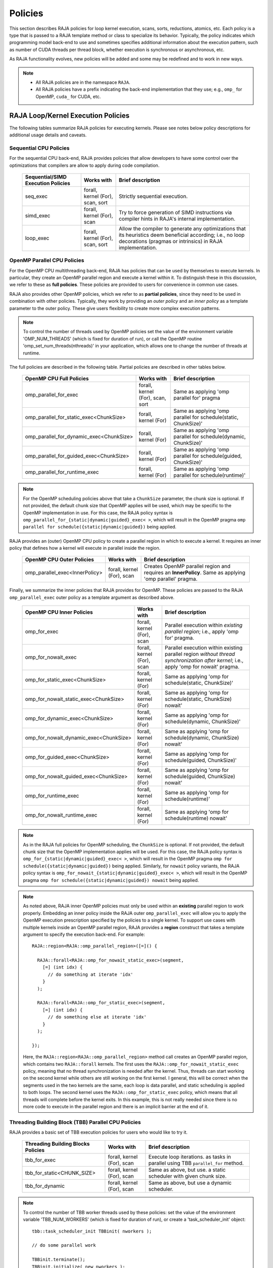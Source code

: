 .. ##
.. ## Copyright (c) 2016-21, Lawrence Livermore National Security, LLC
.. ## and other RAJA project contributors. See the RAJA/COPYRIGHT file
.. ## for details.
.. ##
.. ## SPDX-License-Identifier: (BSD-3-Clause)
.. ##

.. _policies-label:

==================
Policies
==================

This section describes RAJA policies for loop kernel execution,
scans, sorts, reductions, atomics, etc. Each policy is a type that is passed to
a RAJA template method or class to specialize its behavior. Typically, the
policy indicates which programming model back-end to use and sometimes
specifies additional information about the execution pattern, such as
number of CUDA threads per thread block, whether execution is synchronous
or asynchronous, etc.

As RAJA functionality evolves, new policies will be added and some may
be redefined and to work in new ways.

.. note:: * All RAJA policies are in the namespace ``RAJA``.
          * All RAJA policies have a prefix indicating the back-end 
            implementation that they use; e.g., ``omp_`` for OpenMP, ``cuda_``
            for CUDA, etc.

-----------------------------------------------------
RAJA Loop/Kernel Execution Policies
-----------------------------------------------------

The following tables summarize RAJA policies for executing kernels.
Please see notes below policy descriptions for additional usage details and
caveats.


Sequential CPU Policies
^^^^^^^^^^^^^^^^^^^^^^^^

For the sequential CPU back-end, RAJA provides policies that allow developers
to have some control over the optimizations that compilers are allow to
apply during code compilation.

 ====================================== ============= ==========================
 Sequential/SIMD Execution Policies     Works with    Brief description
 ====================================== ============= ==========================
 seq_exec                               forall,       Strictly sequential
                                        kernel (For), execution.
                                        scan,
                                        sort
 simd_exec                              forall,       Try to force generation of
                                        kernel (For), SIMD instructions via
                                        scan          compiler hints in RAJA's
                                                      internal implementation.
 loop_exec                              forall,       Allow the compiler to 
                                        kernel (For), generate any optimizations
                                        scan,         that its heuristics deem
                                        sort          beneficial according;
                                                      i.e., no loop decorations
                                                      (pragmas or intrinsics) in
                                                      RAJA implementation.
 ====================================== ============= ==========================


OpenMP Parallel CPU Policies
^^^^^^^^^^^^^^^^^^^^^^^^^^^^^

For the OpenMP CPU multithreading back-end, RAJA has policies that can be used
by themselves to execute kernels. In particular, they create an OpenMP parallel
region and execute a kernel within it. To distinguish these in this discussion,
we refer to these as **full policies**. These policies are provided 
to users for convenience in common use cases. 

RAJA also provides other OpenMP policies, which we refer to as 
**partial policies**, since they need to be used in combination with other 
policies. Typically, they work by providing an *outer policy* and an 
*inner policy* as a template parameter to the outer policy. These give users 
flexibility to create more complex execution patterns.


.. note:: To control the number of threads used by OpenMP policies
          set the value of the environment variable 'OMP_NUM_THREADS' (which is
          fixed for duration of run), or call the OpenMP routine
          'omp_set_num_threads(nthreads)' in your application, which allows 
          one to change the number of threads at runtime.

The full policies are described in the following table. Partial policies
are described in other tables below.

 ========================================= ============= =======================
 OpenMP CPU Full Policies                  Works with    Brief description
 ========================================= ============= =======================
 omp_parallel_for_exec                     forall,       Same as applying 
                                           kernel (For), 'omp parallel for' 
                                           scan,         pragma
                                           sort
 omp_parallel_for_static_exec<ChunkSize>   forall,       Same as applying
                                           kernel (For)  'omp parallel for
                                                         schedule(static,
                                                         ChunkSize)'
 omp_parallel_for_dynamic_exec<ChunkSize>  forall,       Same as applying
                                           kernel (For)  'omp parallel for
                                                         schedule(dynamic,
                                                         ChunkSize)'
 omp_parallel_for_guided_exec<ChunkSize>   forall,       Same as applying
                                           kernel (For)  'omp parallel for
                                                         schedule(guided,
                                                         ChunkSize)'
 omp_parallel_for_runtime_exec             forall,       Same as applying
                                           kernel (For)  'omp parallel for
                                                         schedule(runtime)'
 ========================================= ============= =======================

.. note:: For the OpenMP scheduling policies above that take a ``ChunkSize``
          parameter, the chunk size is optional. If not provided, the 
          default chunk size that OpenMP applies will be used, which may
          be specific to the OpenMP implementation in use. For this case,
          the RAJA policy syntax is 
          ``omp_parallel_for_{static|dynamic|guided}_exec< >``, which will 
          result in the OpenMP pragma 
          ``omp parallel for schedule({static|dynamic|guided})`` being applied. 

RAJA provides an (outer) OpenMP CPU policy to create a parallel region in 
which to execute a kernel. It requires an inner policy that defines how a 
kernel will execute in parallel inside the region.

 ====================================== ============= ==========================
 OpenMP CPU Outer Policies              Works with    Brief description
 ====================================== ============= ==========================
 omp_parallel_exec<InnerPolicy>         forall,       Creates OpenMP parallel
                                        kernel (For), region and requires an
                                        scan          **InnerPolicy**. Same as
                                                      applying 'omp parallel'
                                                      pragma.
 ====================================== ============= ==========================

Finally, we summarize the inner policies that RAJA provides for OpenMP.
These policies are passed to the RAJA ``omp_parallel_exec`` outer policy as 
a template argument as described above.

 ====================================== ============= ==========================
 OpenMP CPU Inner Policies              Works with    Brief description
 ====================================== ============= ==========================
 omp_for_exec                           forall,       Parallel execution within
                                        kernel (For), *existing parallel 
                                        scan          region*; i.e., 
                                                      apply 'omp for' pragma. 
 omp_for_nowait_exec                    forall,       Parallel execution within
                                        kernel (For), existing parallel 
                                        scan          region *without 
                                                      thread synchronization
                                                      after kernel*; i.e., 
                                                      apply 'omp for nowait' 
                                                      pragma. 
 omp_for_static_exec<ChunkSize>         forall,       Same as applying
                                        kernel (For)  'omp for
                                                      schedule(static,
                                                      ChunkSize)'
 omp_for_nowait_static_exec<ChunkSize>  forall,       Same as applying
                                        kernel (For)  'omp for
                                                      schedule(static,
                                                      ChunkSize) nowait'
 omp_for_dynamic_exec<ChunkSize>        forall,       Same as applying
                                        kernel (For)  'omp for
                                                      schedule(dynamic,
                                                      ChunkSize)'
 omp_for_nowait_dynamic_exec<ChunkSize> forall,       Same as applying
                                        kernel (For)  'omp for
                                                      schedule(dynamic,
                                                      ChunkSize) nowait'
 omp_for_guided_exec<ChunkSize>         forall,       Same as applying
                                        kernel (For)  'omp for
                                                      schedule(guided,
                                                      ChunkSize)'
 omp_for_nowait_guided_exec<ChunkSize>  forall,       Same as applying
                                        kernel (For)  'omp for
                                                      schedule(guided,
                                                      ChunkSize) nowait'
 omp_for_runtime_exec                   forall,       Same as applying
                                        kernel (For)  'omp for
                                                      schedule(runtime)'
 omp_for_nowait_runtime_exec            forall,       Same as applying
                                        kernel (For)  'omp for
                                                      schedule(runtime) nowait'
 ====================================== ============= ==========================

.. note:: As in the RAJA full policies for OpenMP scheduling, the ``ChunkSize``
          is optional. If not provided, the default chunk size that the OpenMP 
          implementation applies will be used. For this case,
          the RAJA policy syntax is 
          ``omp_for_{static|dynamic|guided}_exec< >``, which will result 
          in the OpenMP pragma 
          ``omp for schedule({static|dynamic|guided})`` being applied.
          Similarly, for ``nowait`` policy variants, the RAJA policy syntax is
          ``omp_for_nowait_{static|dynamic|guided}_exec< >``, which will result
          in the OpenMP pragma
          ``omp for schedule({static|dynamic|guided}) nowait`` being applied.

.. note:: As noted above, RAJA inner OpenMP policies must only be used within an
          **existing** parallel region to work properly. Embedding an inner 
          policy inside the RAJA outer ``omp_parallel_exec`` will allow you to 
          apply the OpenMP execution prescription specified by the policies to 
          a single kernel. To support use cases with multiple kernels inside an
          OpenMP parallel region, RAJA provides a **region** construct that 
          takes a template argument to specify the execution back-end. For 
          example::

            RAJA::region<RAJA::omp_parallel_region>([=]() {

              RAJA::forall<RAJA::omp_for_nowait_static_exec>(segment, 
                [=] (int idx) {
                  // do something at iterate 'idx'
                }
              );

              RAJA::forall<RAJA::omp_for_static_exec>(segment, 
                [=] (int idx) {
                  // do something else at iterate 'idx'
                }
              );

            });

          Here, the ``RAJA::region<RAJA::omp_parallel_region>`` method call
          creates an OpenMP parallel region, which contains two ``RAJA::forall``
          kernels. The first uses the ``RAJA::omp_for_nowait_static_exec`` 
          policy, meaning that no thread synchronization is needed after the 
          kernel. Thus, threads can start working on the second kernel while 
          others are still working on the first kernel. I general, this will
          be correct when the segments used in the two kernels are the same,
          each loop is data parallel, and static scheduling is applied to both
          loops. The second kernel uses the ``RAJA::omp_for_static_exec`` 
          policy, which means that all threads will complete before the kernel 
          exits. In this example, this is not really needed since there is no 
          more code to execute in the parallel region and there is an implicit 
          barrier at the end of it.

Threading Building Block (TBB) Parallel CPU Policies
^^^^^^^^^^^^^^^^^^^^^^^^^^^^^^^^^^^^^^^^^^^^^^^^^^^^^

RAJA provides a basic set of TBB execution policies for users who would like
to try it.

 ====================================== ============= ==========================
 Threading Building Blocks Policies     Works with    Brief description
 ====================================== ============= ==========================
 tbb_for_exec                           forall,       Execute loop iterations.
                                        kernel (For), as tasks in parallel using
                                        scan          TBB ``parallel_for``
                                                      method.
 tbb_for_static<CHUNK_SIZE>             forall,       Same as above, but use.
                                        kernel (For), a static scheduler with
                                        scan          given chunk size.
 tbb_for_dynamic                        forall,       Same as above, but use
                                        kernel (For), a dynamic scheduler.
                                        scan
 ====================================== ============= ==========================

.. note:: To control the number of TBB worker threads used by these policies:
          set the value of the environment variable 'TBB_NUM_WORKERS' (which is
          fixed for duration of run), or create a 'task_scheduler_init' object::

            tbb::task_scheduler_init TBBinit( nworkers );

            // do some parallel work

            TBBinit.terminate();
            TBBinit.initialize( new_nworkers );

            // do some more parallel work

          This allows changing number of workers at runtime.


GPU Policies for CUDA and HIP
^^^^^^^^^^^^^^^^^^^^^^^^^^^^^^^^^^^^^^^^^^^^^^^^^^^^^

RAJA policies for GPU execution using CUDA or HIP are essentially identical. 
The only difference is that CUDA policies have the prefix ``cuda_`` and HIP 
policies have the prefix ``hip_``.

 ======================================== ============= ========================
 CUDA/HIP Execution Policies              Works with    Brief description
 ======================================== ============= ========================
 cuda/hip_exec<BLOCK_SIZE>                forall,       Execute loop iterations
                                          scan,         in a GPU kernel launched
                                          sort          with given thread-block
                                                        size. If block size not
                                                        given, the default
                                                        of 256 threads/block is 
                                                        used. 
 cuda/hip_thread_x_direct                 kernel (For)  Map loop iterates
                                                        directly to GPU threads
                                                        in x-dimension, one
                                                        iterate per thread
                                                        (see note below about
                                                        limitations)
 cuda/hip_thread_y_direct                 kernel (For)  Same as above, but map
                                                        to threads in y-dim
 cuda/hip_thread_z_direct                 kernel (For)  Same as above, but map
                                                        to threads in z-dim
 cuda/hip_thread_x_loop                   kernel (For)  Similar to 
                                                        thread-x-direct
                                                        policy, but use a
                                                        block-stride loop which
                                                        doesn't limit number of
                                                        loop iterates
 cuda/hip_thread_y_loop                   kernel (For)  Same as above, but for
                                                        threads in y-dimension
 cuda/hip_thread_z_loop                   kernel (For)  Same as above, but for
                                                        threads in z-dimension
 cuda/hip_block_x_direct                  kernel (For)  Map loop iterates
                                                        directly to GPU thread
                                                        blocks in x-dimension,
                                                        one iterate per block
 cuda/hip_block_y_direct                  kernel (For)  Same as above, but map
                                                        to blocks in y-dimension
 cuda/hip_block_z_direct                  kernel (For)  Same as above, but map
                                                        to blocks in z-dimension
 cuda/hip_block_x_loop                    kernel (For)  Similar to 
                                                        block-x-direct policy, 
                                                        but use a grid-stride 
                                                        loop.
 cuda/hip_block_y_loop                    kernel (For)  Same as above, but use
                                                        blocks in y-dimension
 cuda/hip_block_z_loop                    kernel (For)  Same as above, but use
                                                        blocks in z-dimension
 cuda/hip_warp_direct                     kernel (For)  Map work to threads
                                                        in a warp directly.
                                                        Cannot be used in
                                                        conjunction with
                                                        cuda/hip_thread_x_* 
                                                        policies.
                                                        Multiple warps can be
                                                        created by using
                                                        cuda/hip_thread_y/z_*
                                                        policies.
 cuda/hip_warp_loop                       kernel (For)  Policy to map work to
                                                        threads in a warp using
                                                        a warp-stride loop.
                                                        Cannot be used in
                                                        conjunction with
                                                        cuda/hip_thread_x_* 
                                                        policies.
                                                        Multiple warps can be
                                                        created by using
                                                        cuda/hip_thread_y/z_*
                                                        policies.
 cuda/hip_warp_masked_direct<BitMask<..>> kernel (For)  Policy to map work
                                                        directly to threads in a
                                                        warp using a bit mask.
                                                        Cannot be used in
                                                        conjunction with
                                                        cuda/hip_thread_x_* 
                                                        policies.
                                                        Multiple warps can
                                                        be created by using
                                                        cuda/hip_thread_y/z_*
                                                        policies.
 cuda/hip_warp_masked_loop<BitMask<..>>   kernel (For)  Policy to map work to
                                                        threads in a warp using
                                                        a bit mask and a 
                                                        warp-stride loop. Cannot
                                                        be used in conjunction 
                                                        with cuda/hip_thread_x_*
                                                        policies. Multiple warps                                                        can be created by using
                                                        cuda/hip_thread_y/z_*
                                                        policies.
 cuda/hip_block_reduce                    kernel        Perform a reduction
                                          (Reduce)      across a single GPU
                                                        thread block.
 cuda/_warp_reduce                        kernel        Perform a reduction
                                          (Reduce)      across a single GPU
                                                        thread warp.
 ======================================== ============= ========================

Several notable constraints apply to RAJA CUDA/HIP *thread-direct* policies.

.. note:: * Repeating thread direct policies with the same thread dimension
            in perfectly nested loops is not recommended. Your code may do
            something, but likely will not do what you expect and/or be correct.
          * If multiple thread direct policies are used in a kernel (using
            different thread dimensions), the product of sizes of the
            corresponding iteration spaces cannot be greater than the
            maximum allowable threads per block. Typically, this is
            equ:math:`\leq` 1024; e.g., attempting to launch a CUDA kernel
            with more than 1024 threads per block will cause the CUDA runtime
            to complain about *illegal launch parameters.*
          * **Thread-direct policies are recommended only for certain loop
            patterns, such as tiling.**

Several notes regarding CUDA/HIP thread and block *loop* policies are also
good to know.

.. note:: * There is no constraint on the product of sizes of the associated
            loop iteration space.
          * These polices allow having a larger number of iterates than
            threads in the x, y, or z thread dimension.
          * **CUDA/HIP thread and block loop policies are recommended for most
            loop patterns.**

Finally

.. note:: CUDA/HIP block-direct policies may be preferable to block-loop
          policies in situations where block load balancing may be an issue
          as the block-direct policies may yield better performance.


OpenMP Target Offload Policies 
^^^^^^^^^^^^^^^^^^^^^^^^^^^^^^^^^^^^^^^^^^^^^^^^^^^^^

RAJA provides policies to use OpenMP to offload kernel execution to a GPU 
device, for example. They are summarized in the following table.

 ====================================== ============= ==========================
 OpenMP Target Execution Policies       Works with    Brief description
 ====================================== ============= ==========================
 omp_target_parallel_for_exec<#>        forall,       Create parallel target
                                        kernel(For)   region and execute with
                                                      given number of threads
                                                      per team inside it. Number
                                                      of teams is calculated
                                                      internally; i.e.,
                                                      apply ``omp teams
                                                      distribute parallel for
                                                      num_teams(iteration space
                                                      size/#)
                                                      thread_limit(#)`` pragma
 omp_target_parallel_collapse_exec      kernel        Similar to above, but
                                        (Collapse)    collapse
                                                      *perfectly-nested*
                                                      loops, indicated in
                                                      arguments to RAJA
                                                      Collapse statement. Note:
                                                      compiler determines number
                                                      of thread teams and
                                                      threads per team
 ====================================== ============= ==========================

.. _indexsetpolicy-label:

-----------------------------------------------------
RAJA IndexSet Execution Policies
-----------------------------------------------------

When an IndexSet iteration space is used in RAJA, such as passing an IndexSet
to a ``RAJA::forall`` method, an index set execution policy is required. An
index set execution policy is a **two-level policy**: an 'outer' policy for
iterating over segments in the index set, and an 'inner' policy used to
execute the iterations defined by each segment. An index set execution policy
type has the form::

  RAJA::ExecPolicy< segment_iteration_policy, segment_execution_policy>

See :ref:`indexsets-label` for more information.

In general, any policy that can be used with a ``RAJA::forall`` method
can be used as the segment execution policy. The following policies are
available to use for the outer segment iteration policy:

====================================== =========================================
Execution Policy                       Brief description
====================================== =========================================
**Serial**
seq_segit                              Iterate over index set segments
                                       sequentially.

**OpenMP CPU multithreading**
omp_parallel_segit                     Create OpenMP parallel region and
                                       iterate over segments in parallel inside                                        it; i.e., apply ``omp parallel for``
                                       pragma on loop over segments.
omp_parallel_for_segit                 Same as above.

**Intel Threading Building Blocks**
tbb_segit                              Iterate over index set segments in
                                       parallel using a TBB 'parallel_for'
                                       method.
====================================== =========================================

-------------------------
Parallel Region Policies
-------------------------

Earlier, we discussed an example using the ``RAJA::region`` construct to
execute multiple kernels in an OpenMP parallel region. To support source code 
portability, RAJA provides a sequential region concept that can be used to 
surround code that uses execution back-ends other than OpenMP. For example::

  RAJA::region<RAJA::seq_region>([=]() {

     RAJA::forall<RAJA::loop_exec>(segment, [=] (int idx) {
         // do something at iterate 'idx'
     } );

     RAJA::forall<RAJA::loop_exec>(segment, [=] (int idx) {
         // do something else at iterate 'idx'
     } );

   });

.. note:: The sequential region specialization is essentially a *pass through*
          operation. It is provided so that if you want to turn off OpenMP in
          your code, for example, you can simply replace the region policy 
          type and you do not have to change your algorithm source code.


.. _reducepolicy-label:

-------------------------
Reduction Policies
-------------------------

Each RAJA reduction object must be defined with a 'reduction policy'
type. Reduction policy types are distinct from loop execution policy types.
It is important to note the following constraints about RAJA reduction usage:

.. note:: To guarantee correctness, a **reduction policy must be consistent
          with the loop execution policy** used. For example, a CUDA
          reduction policy must be used when the execution policy is a
          CUDA policy, an OpenMP reduction policy must be used when the
          execution policy is an OpenMP policy, and so on.

The following table summarizes RAJA reduction policy types:

======================= ============= ==========================================
Reduction Policy        Loop Policies Brief description
                        to Use With
======================= ============= ==========================================
seq_reduce              seq_exec,     Non-parallel (sequential) reduction.
                        loop_exec
omp_reduce              any OpenMP    OpenMP parallel reduction.
                        policy
omp_reduce_ordered      any OpenMP    OpenMP parallel reduction with result
                        policy        guaranteed to be reproducible.
omp_target_reduce       any OpenMP    OpenMP parallel target offload reduction.
                        target policy
tbb_reduce              any TBB       TBB parallel reduction.
                        policy
cuda/hip_reduce         any CUDA/HIP  Parallel reduction in a CUDA/HIP kernel
                        policy        (device synchronization will occur when
                                      reduction value is finalized).
cuda/hip_reduce_atomic  any CUDA/HIP  Same as above, but reduction may use CUDA
                        policy        atomic operations.
======================= ============= ===========================================

.. note:: RAJA reductions used with SIMD execution policies are not
          guaranteed to generate correct results at present.

.. _atomicpolicy-label:

-------------------------
Atomic Policies
-------------------------

Each RAJA atomic operation must be defined with an 'atomic policy'
type. Atomic policy types are distinct from loop execution policy types.

.. note :: An atomic policy type must be consistent with the loop execution
           policy for the kernel in which the atomic operation is used. The
           following table summarizes RAJA atomic policies and usage.

========================= ============= ===========================================
Atomic Policy             Loop Policies Brief description
                          to Use With
========================= ============= ===========================================
seq_atomic                seq_exec,     Atomic operation performed in a
                          loop_exec     non-parallel (sequential) kernel.
omp_atomic                any OpenMP    Atomic operation performed in an OpenMP.
                          policy        multithreading or target kernel; i.e.,
                                        apply ``omp atomic`` pragma.
cuda/hip_atomic           any CUDA/HIP  Atomic operation performed in a CUDA/HIP
                                        kernel.
cuda/hip_atomic_explicit  any CUDA/HIP  Atomic operation performed in a CUDA/HIP
< host_atomic_policy >    any policy    kernel when compiling for the device.
                          matching the  See description of host_atomic_policy
                          host atomic   when compiling for the host.
                          policy
builtin_atomic            seq_exec,     Compiler *builtin* atomic operation.
                          loop_exec,
                          any OpenMP
                          policy
auto_atomic               seq_exec,     Atomic operation *compatible* with loop
                          loop_exec,    execution policy. See example below.
                          any OpenMP    Can not be used inside cuda/hip
                          policy,       explicit atomic policies.
                          any CUDA/HIP
                          policy
========================= ============= ===========================================

Here is an example illustrating use of the ``cuda_atomic_explicit`` policy::

  auto kernel = [=] RAJA_HOST_DEVICE (RAJA::Index_type i) {

    RAJA::atomicAdd< RAJA::cuda_atomic_explicit<omp_atomic> >(&sum, 1);

  };
  RAJA::forall< RAJA::cuda_exec >(RAJA::RangeSegment seg(0, N), kernel);
  RAJA::forall< RAJA::omp_parallel_for_exec >(RAJA::RangeSegment seg(0, N),
      kernel);

In this case, the atomic operation knows when it is compiled for the device
in a CUDA kernel context and the CUDA atomic operation is applied. Similarly
when it is compiled for the host in an OpenMP kernel the omp_atomic policy is
used and the OpenMP version of the atomic operation is applied.

Here is an example illustrating use of the ``auto_atomic`` policy::

  RAJA::forall< RAJA::cuda_exec >(RAJA::RangeSegment seg(0, N),
    [=] RAJA_DEVICE (RAJA::Index_type i) {

    RAJA::atomicAdd< RAJA::auto_atomic >(&sum, 1);

  });

In this case, the atomic operation knows that it is used in a CUDA kernel
context and the CUDA atomic operation is applied. Similarly, if an OpenMP
execution policy was used, the OpenMP version of the atomic operation would
be used.

.. note:: * There are no RAJA atomic policies for TBB (Intel Threading Building
            Blocks) execution contexts at present.
          * The ``builtin_atomic`` policy may be preferable to the
            ``omp_atomic`` policy in terms of performance.

.. _localarraypolicy-label:

----------------------------
Local Array Memory Policies
----------------------------

``RAJA::LocalArray`` types must use a memory policy indicating
where the memory for the local array will live. These policies are described
in :ref:`local_array-label`.

The following memory policies are available to specify memory allocation
for ``RAJA::LocalArray`` objects:

  *  ``RAJA::cpu_tile_mem`` - Allocate CPU memory on the stack
  *  ``RAJA::cuda_shared_mem`` - Allocate CUDA shared memory
  *  ``RAJA::cuda_thread_mem`` - Allocate CUDA thread private memory


.. _loop_elements-kernelpol-label:

--------------------------------
RAJA Kernel Execution Policies
--------------------------------

RAJA kernel execution policy constructs form a simple domain specific language
for composing and transforming complex loops that relies
**solely on standard C++11 template support**.
RAJA kernel policies are constructed using a combination of *Statements* and
*Statement Lists*. A RAJA Statement is an action, such as execute a loop,
invoke a lambda, set a thread barrier, etc. A StatementList is an ordered list
of Statements that are composed in the order that they appear in the kernel
policy to construct a kernel. A Statement may contain an enclosed StatmentList. Thus, a ``RAJA::KernelPolicy`` type is really just a StatementList.

The main Statement types provided by RAJA are ``RAJA::statement::For`` and
``RAJA::statement::Lambda``, that we have shown above. A 'For' Statement
indicates a for-loop structure and takes three template arguments:
'ArgId', 'ExecPolicy', and 'EnclosedStatements'. The ArgID identifies the
position of the item it applies to in the iteration space tuple argument to the
``RAJA::kernel`` method. The ExecPolicy is the RAJA execution policy to
use on that loop/iteration space (similar to ``RAJA::forall``).
EnclosedStatements contain whatever is nested within the template parameter
list to form a StatementList, which will be executed for each iteration of
the loop. The ``RAJA::statement::Lambda<LambdaID>`` invokes the lambda
corresponding to its position (LambdaID) in the sequence of lambda expressions
in the ``RAJA::kernel`` argument list. For example, a simple sequential
for-loop::

  for (int i = 0; i < N; ++i) {
    // loop body
  }

can be represented using the RAJA kernel interface as::

  using KERNEL_POLICY =
    RAJA::KernelPolicy<
      RAJA::statement::For<0, RAJA::seq_exec,
        RAJA::statement::Lambda<0>
      >
    >;

  RAJA::kernel<KERNEL_POLICY>(
    RAJA::make_tuple(N_range),
    [=](int i) {
      // loop body
    }
  );

.. note:: All ``RAJA::forall`` functionality can be done using the
          ``RAJA::kernel`` interface. We maintain the ``RAJA::forall``
          interface since it is less verbose and thus more convenient
          for users.

RAJA::kernel Statement Types
^^^^^^^^^^^^^^^^^^^^^^^^^^^^

The list below summarizes the current collection of statement types that
can be used with ``RAJA::kernel`` and ``RAJA::kernel_param``. More detailed
explanation along with examples of how they are used can be found in
:ref:`tutorial-label`.

.. note:: * All of these statement types are in the namespace ``RAJA``.
          * ``RAJA::kernel_param`` functions similar to ``RAJA::kernel`` except             that its second argument is a *tuple of parameters* used in a kernel
            for local arrays, thread local variables, tiling information, etc.

  * ``statement::For< ArgId, ExecPolicy, EnclosedStatements >`` abstracts a for-loop associated with kernel iteration space at tuple index 'ArgId', to be run with 'ExecPolicy' execution policy, and containing the 'EnclosedStatements' which are executed for each loop iteration.

  * ``statement::Lambda< LambdaId >`` invokes the lambda expression that appears at position 'LambdaId' in the sequence of lambda arguments.

  * ``statement::Lambda< LambdaId, Args...>`` extension of the lambda statement; enabling lambda arguments to be specified at compile time.

  * ``statement::Collapse< ExecPolicy, ArgList<...>, EnclosedStatements >`` collapses multiple perfectly nested loops specified by tuple iteration space indices in 'ArgList', using the 'ExecPolicy' execution policy, and places 'EnclosedStatements' inside the collapsed loops which are executed for each iteration. Note that this only works for CPU execution policies (e.g., sequential, OpenMP).It may be available for CUDA in the future if such use cases arise.

  * ``statement::CudaKernel< EnclosedStatements>`` launches 'EnclosedStatements' as a CUDA kernel; e.g., a loop nest where the iteration spaces of each loop level are associated with threads and/or thread blocks as described by the execution policies applied to them. This kernel launch is synchronous.

  * ``statement::CudaKernelAsync< EnclosedStatements>`` asynchronous version of CudaKernel.

  * ``statement::CudaKernelFixed<num_threads, EnclosedStatements>`` similar to CudaKernel but enables a fixed number of threads (specified by num_threads). This kernel launch is synchronous.

  * ``statement::CudaKernelFixedAsync<num_threads, EnclosedStatements>`` asynchronous version of CudaKernelFixed.

  * ``statement::CudaKernelOcc<EnclosedStatements>`` similar to CudaKernel but uses the CUDA occupancy calculator to determine the optimal number of threads/blocks. Statement is intended for RAJA::cuda_block_{xyz}_loop policies. This kernel launch is synchronous.

  * ``statement::CudaKernelOccAsync<EnclosedStatements>`` asynchronous version of CudaKernelOcc.

  * ``statement::CudaKernelExp<num_blocks, num_threads, EnclosedStatements>`` similar to CudaKernelOcc but with the flexibility to fix the number of threads and/or blocks and let the CUDA occupancy calculator determine the unspecified values. This kernel launch is synchronous.

  * ``statement::CudaKernelExpAsync<num_blocks, num_threads, EnclosedStatements>`` asynchronous version of CudaKernelExp.

  * ``statement::CudaSyncThreads`` calls CUDA '__syncthreads()' barrier.

  * ``statement::CudaSyncWarp`` calls CUDA '__syncwarp()' barrier.

  * ``statement::OmpSyncThreads`` applies the OpenMP '#pragma omp barrier' directive.

  * ``statement::InitLocalMem< MemPolicy, ParamList<...>, EnclosedStatements >`` allocates memory for a ``RAJA::LocalArray`` object used in kernel. The 'ParamList' entries indicate which local array objects in a tuple will be initialized. The 'EnclosedStatements' contain the code in which the local array will be accessed; e.g., initialization operations.

  * ``statement::Tile< ArgId, TilePolicy, ExecPolicy, EnclosedStatements >`` abstracts an outer tiling loop containing an inner for-loop over each tile. The 'ArgId' indicates which entry in the iteration space tuple to which the tiling loop applies and the 'TilePolicy' specifies the tiling pattern to use, including its dimension. The 'ExecPolicy' and 'EnclosedStatements' are similar to what they represent in a ``statement::For`` type.

  * ``statement::TileTCount< ArgId, ParamId, TilePolicy, ExecPolicy, EnclosedStatements >`` abstracts an outer tiling loop containing an inner for-loop over each tile, **where it is necessary to obtain the tile number in each tile**. The 'ArgId' indicates which entry in the iteration space tuple to which the loop applies and the 'ParamId' indicates the position of the tile number in the parameter tuple. The 'TilePolicy' specifies the tiling pattern to use, including its dimension. The 'ExecPolicy' and 'EnclosedStatements' are similar to what they represent in a ``statement::For`` type.

  * ``statement::ForICount< ArgId, ParamId, ExecPolicy, EnclosedStatements >`` abstracts an inner for-loop within an outer tiling loop **where it is necessary to obtain the local iteration index in each tile**. The 'ArgId' indicates which entry in the iteration space tuple to which the loop applies and the 'ParamId' indicates the position of the tile index parameter in the parameter tuple. The 'ExecPolicy' and 'EnclosedStatements' are similar to what they represent in a ``statement::For`` type.

  * ``statement::Reduce< ReducePolicy, Operator, ParamId, EnclosedStatements >`` reduces a value across threads to a single thread. The 'ReducePolicy' is similar to what it represents for RAJA reduction types. 'ParamId' specifies the position of the reduction value in the parameter tuple passed to the ``RAJA::kernel_param`` method. 'Operator' is the binary operator used in the reduction; typically, this will be one of the operators that can be used with RAJA scans (see :ref:`scanops-label`. After the reduction is complete, the 'EnclosedStatements' execute on the thread that received the final reduced value.

  * ``statement::If< Conditional >`` chooses which portions of a policy to run based on run-time evaluation of conditional statement; e.g., true or false, equal to some value, etc.

  * ``statement::Hyperplane< ArgId, HpExecPolicy, ArgList<...>, ExecPolicy, EnclosedStatements >`` provides a hyperplane (or wavefront) iteration pattern over multiple indices. A hyperplane is a set of multi-dimensional index values: i0, i1, ... such that h = i0 + i1 + ... for a given h. Here, 'ArgId' is the position of the loop argument we will iterate on (defines the order of hyperplanes), 'HpExecPolicy' is the execution policy used to iterate over the iteration space specified by ArgId (often sequential), 'ArgList' is a list of other indices that along with ArgId define a hyperplane, and 'ExecPolicy' is the execution policy that applies to the loops in ArgList. Then, for each iteration, everything in the 'EnclosedStatements' is executed.


The following list summarizes auxillary types used in the above statments. These
types live in the ``RAJA`` namespace.

  * ``tile_fixed<TileSize>`` tile policy argument to a ``Tile`` or ``TileTCount`` statement; partitions loop iterations into tiles of a fixed size specified by 'TileSize'. This statement type can be used as the 'TilePolicy' template paramter in the ``Tile`` statements above.
 
  * ``tile_dynamic<ParamIdx>`` TilePolicy argument to a Tile or TileTCount statement; partitions loop iterations into tiles of a size specified by a ``TileSize{}`` positional parameter argument. This statement type can be used as the 'TilePolicy' template paramter in the ``Tile`` statements above.

  * ``Segs<...>`` argument to a Lambda statement; used to specify which segments in a tuple will be used as lambda arguments.

  * ``Offsets<...>`` argument to a Lambda statement; used to specify which segment offsets in a tuple will be used as lambda arguments.

  * ``Params<...>`` argument to a Lambda statement; used to specify which params in a tuple will be used as lambda arguments.

  * ``ValuesT<T, ...>`` argument to a Lambda statement; used to specify compile time constants, of type T, that will be used as lambda arguments.


Examples that show how to use a variety of these statement types can be found
in :ref:`tutorialcomplex-label`.
